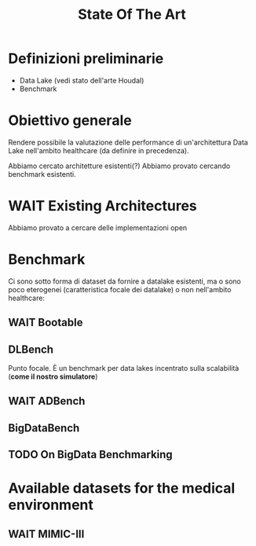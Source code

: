 #+title: State Of The Art
* Definizioni preliminarie
- Data Lake (vedi stato dell'arte Houdal)
- Benchmark

* Obiettivo generale
Rendere possibile la valutazione delle performance di un'architettura Data Lake nell'ambito healthcare (da definire in precedenza).

Abbiamo cercato architetture esistenti(?)
Abbiamo provato cercando benchmark esistenti.

* WAIT Existing Architectures
Abbiamo provato a cercare delle implementazioni open

* Benchmark
Ci sono sotto forma di dataset da fornire a datalake esistenti, ma o sono poco eterogenei (caratteristica focale dei datalake) o non nell'ambito healthcare:

** WAIT Bootable

** DLBench
Punto focale. È un benchmark per data lakes incentrato sulla scalabilità (*come il nostro simulatore*)
# Potremmo definire il nostro lavoro in questo contesto, come parte di un benchmark più grande incentrato sulla scalabilità (?).

** WAIT ADBench

** BigDataBench

** TODO On BigData Benchmarking

* Available datasets for the medical environment

** WAIT MIMIC-III
